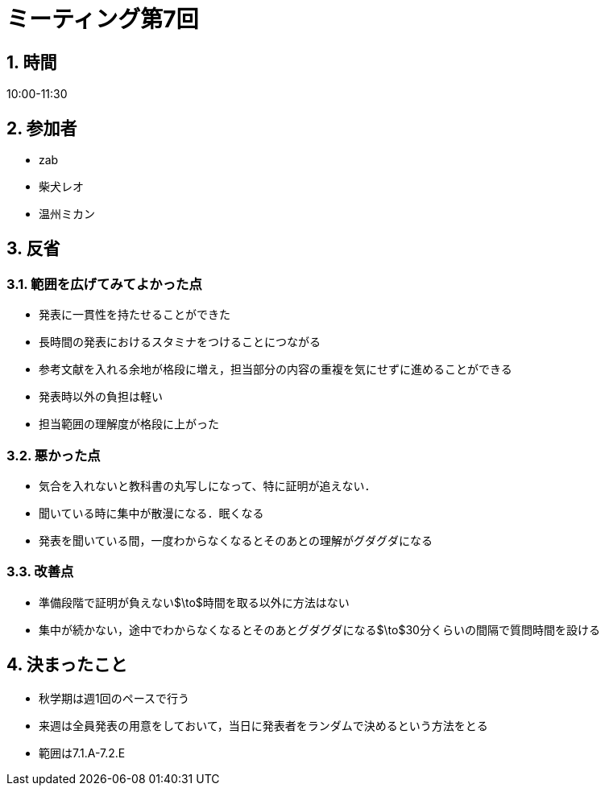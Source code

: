 = ミーティング第7回
:page-author: shiba
:page-layout: post
:page-categories:  [ "Analysis_I_2020"]
:page-tags: ["議事録"]
:page-image: assets/images/logo.png
:page-permalink: Analysis_I_2020/meeting-07
:sectnums:
:sectnumlevels: 2
:dummy: {counter2:section:0}

## 時間

10:00-11:30

## 参加者

- zab
- 柴犬レオ
- 温州ミカン

## 反省

### 範囲を広げてみてよかった点

- 発表に一貫性を持たせることができた
- 長時間の発表におけるスタミナをつけることにつながる
- 参考文献を入れる余地が格段に増え，担当部分の内容の重複を気にせずに進めることができる
- 発表時以外の負担は軽い
- 担当範囲の理解度が格段に上がった

### 悪かった点

- 気合を入れないと教科書の丸写しになって、特に証明が追えない．
- 聞いている時に集中が散漫になる．眠くなる
- 発表を聞いている間，一度わからなくなるとそのあとの理解がグダグダになる

### 改善点

- 準備段階で証明が負えない$\to$時間を取る以外に方法はない
- 集中が続かない，途中でわからなくなるとそのあとグダグダになる$\to$30分くらいの間隔で質問時間を設ける

## 決まったこと

- 秋学期は週1回のペースで行う
- 来週は全員発表の用意をしておいて，当日に発表者をランダムで決めるという方法をとる
- 範囲は7.1.A-7.2.E
